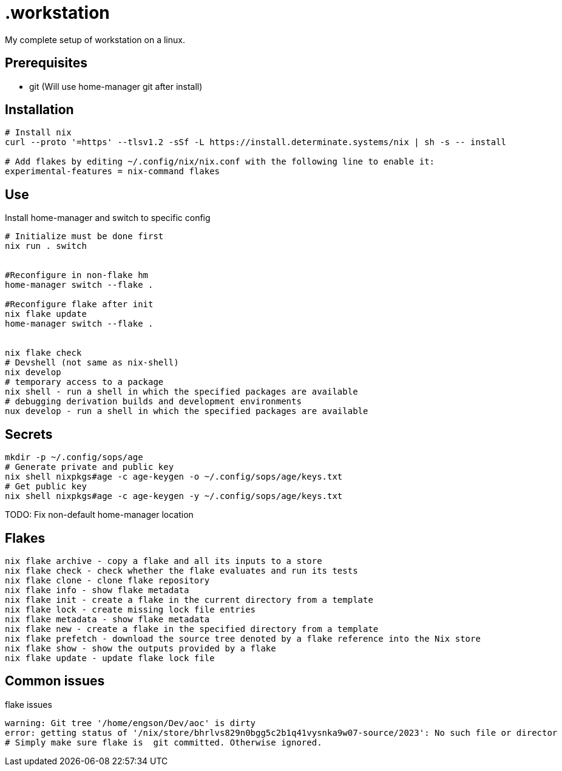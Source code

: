 = .workstation

My complete setup of workstation on a linux.

== Prerequisites
- git (Will use home-manager git after install)

== Installation

[source,bash]
----
# Install nix
curl --proto '=https' --tlsv1.2 -sSf -L https://install.determinate.systems/nix | sh -s -- install

# Add flakes by editing ~/.config/nix/nix.conf with the following line to enable it:
experimental-features = nix-command flakes
----

== Use
Install home-manager and switch to specific config
[source,bash]
----
# Initialize must be done first
nix run . switch


#Reconfigure in non-flake hm
home-manager switch --flake .

#Reconfigure flake after init
nix flake update
home-manager switch --flake .


nix flake check
# Devshell (not same as nix-shell)
nix develop
# temporary access to a package
nix shell - run a shell in which the specified packages are available
# debugging derivation builds and development environments
nux develop - run a shell in which the specified packages are available
----

== Secrets
[source,bash]
----
mkdir -p ~/.config/sops/age
# Generate private and public key
nix shell nixpkgs#age -c age-keygen -o ~/.config/sops/age/keys.txt
# Get public key
nix shell nixpkgs#age -c age-keygen -y ~/.config/sops/age/keys.txt
----

TODO: Fix non-default home-manager location

== Flakes
[source,bash]
----
nix flake archive - copy a flake and all its inputs to a store 
nix flake check - check whether the flake evaluates and run its tests 
nix flake clone - clone flake repository 
nix flake info - show flake metadata 
nix flake init - create a flake in the current directory from a template 
nix flake lock - create missing lock file entries 
nix flake metadata - show flake metadata 
nix flake new - create a flake in the specified directory from a template 
nix flake prefetch - download the source tree denoted by a flake reference into the Nix store 
nix flake show - show the outputs provided by a flake 
nix flake update - update flake lock file 
----

== Common issues
.flake issues
[source,bash]
----
warning: Git tree '/home/engson/Dev/aoc' is dirty
error: getting status of '/nix/store/bhrlvs829n0bgg5c2b1q41vysnka9w07-source/2023': No such file or director
# Simply make sure flake is  git committed. Otherwise ignored.
----
